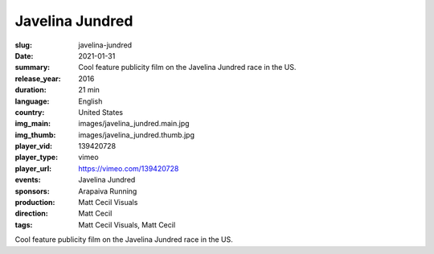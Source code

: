 Javelina Jundred
################

:slug: javelina-jundred
:date: 2021-01-31
:summary: Cool feature publicity film on the Javelina Jundred race in the US.
:release_year: 2016
:duration: 21 min
:language: English
:country: United States
:img_main: images/javelina_jundred.main.jpg
:img_thumb: images/javelina_jundred.thumb.jpg
:player_vid: 139420728
:player_type: vimeo
:player_url: https://vimeo.com/139420728
:events: Javelina Jundred
:sponsors: Arapaiva Running
:production: Matt Cecil Visuals
:direction: Matt Cecil
:tags: Matt Cecil Visuals, Matt Cecil

Cool feature publicity film on the Javelina Jundred race in the US.
